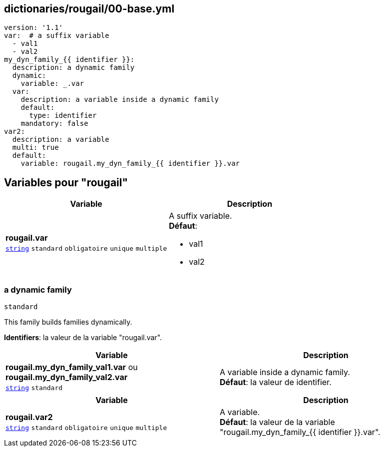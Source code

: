== dictionaries/rougail/00-base.yml

[,yaml]
----
version: '1.1'
var:  # a suffix variable
  - val1
  - val2
my_dyn_family_{{ identifier }}:
  description: a dynamic family
  dynamic:
    variable: _.var
  var:
    description: a variable inside a dynamic family
    default:
      type: identifier
    mandatory: false
var2:
  description: a variable
  multi: true
  default:
    variable: rougail.my_dyn_family_{{ identifier }}.var
----
== Variables pour "rougail"

[cols="130a,130a",options="header"]
|====
| Variable                                                                                                                         | Description                                                                                                                      
| 
**rougail.var** +
`https://rougail.readthedocs.io/en/latest/variable.html#variables-types[string]` `standard` `obligatoire` `unique` `multiple`                                                                                                                                  | 
A suffix variable. +
**Défaut**: 

* val1
* val2                                                                                                                                  
|====

=== a dynamic family

`standard`


This family builds families dynamically.

**Identifiers**: la valeur de la variable "rougail.var".

[cols="130a,130a",options="header"]
|====
| Variable                                                                                                                         | Description                                                                                                                      
| 
**rougail.my_dyn_family_val1.var** ou **rougail.my_dyn_family_val2.var** +
`https://rougail.readthedocs.io/en/latest/variable.html#variables-types[string]` `standard`                                                                                                                                  | 
A variable inside a dynamic family. +
**Défaut**: la valeur de identifier.                                                                                                                                  
|====

[cols="130a,130a",options="header"]
|====
| Variable                                                                                                                         | Description                                                                                                                      
| 
**rougail.var2** +
`https://rougail.readthedocs.io/en/latest/variable.html#variables-types[string]` `standard` `obligatoire` `unique` `multiple`                                                                                                                                  | 
A variable. +
**Défaut**: la valeur de la variable "rougail.my_dyn_family_{{ identifier }}.var".                                                                                                                                  
|====


